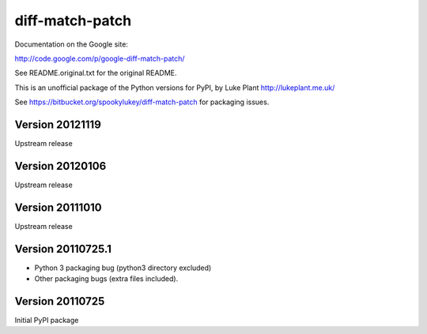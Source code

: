 ================
diff-match-patch
================

Documentation on the Google site:

http://code.google.com/p/google-diff-match-patch/

See README.original.txt for the original README.

This is an unofficial package of the Python versions for PyPI, by
Luke Plant http://lukeplant.me.uk/

See https://bitbucket.org/spookylukey/diff-match-patch for packaging issues.





Version 20121119
----------------
Upstream release

Version 20120106
----------------
Upstream release

Version 20111010
----------------
Upstream release

Version 20110725.1
------------------
* Python 3 packaging bug (python3 directory excluded)
* Other packaging bugs (extra files included).


Version 20110725
----------------
Initial PyPI package


